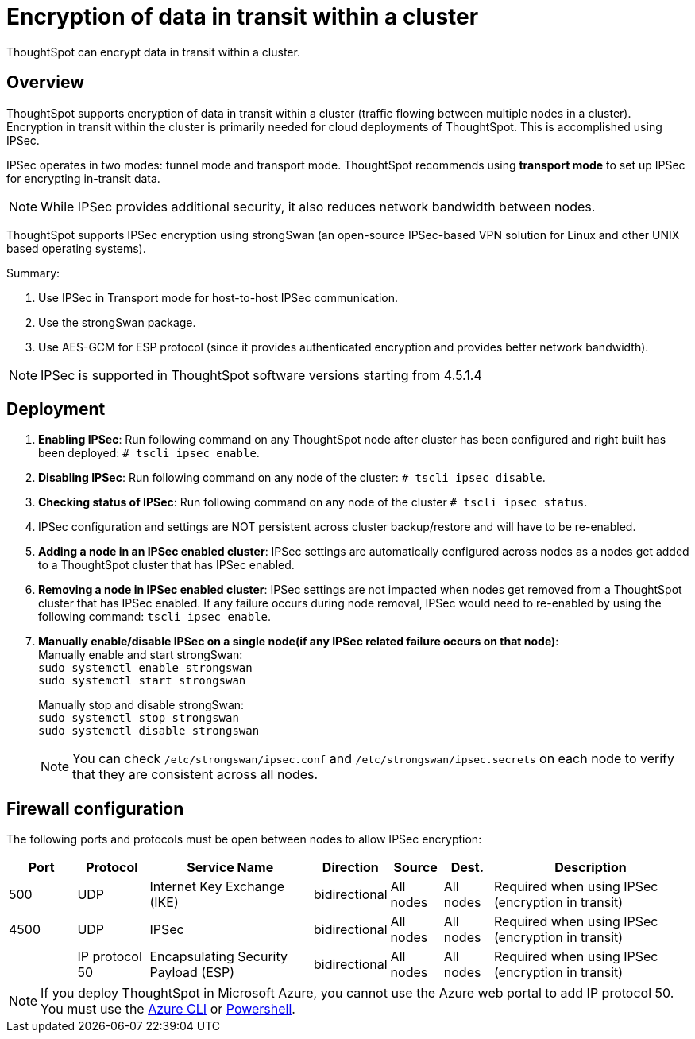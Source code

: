 = Encryption of data in transit within a cluster
:last_updated: 12/30/2020
:experimental:
:page-aliases: /admin/data-security/encryption-of-data.adoc
:linkattrs:

ThoughtSpot can encrypt data in transit within a cluster.

== Overview

ThoughtSpot supports encryption of data in transit within a cluster (traffic flowing between multiple nodes in a cluster).
Encryption in transit within the cluster is primarily needed for cloud deployments of ThoughtSpot.
This is accomplished using IPSec.

IPSec operates in two modes: tunnel mode and transport mode.
ThoughtSpot recommends using *transport mode* to set up IPSec for encrypting in-transit data.

NOTE: While IPSec provides additional security, it also reduces network bandwidth between nodes.

ThoughtSpot supports IPSec encryption using strongSwan (an open-source IPSec-based VPN solution for Linux and other UNIX based operating systems).

Summary:

. Use IPSec in Transport mode for host-to-host IPSec communication.
. Use the strongSwan package.
. Use AES-GCM for ESP protocol (since it provides authenticated encryption and provides better network bandwidth).

NOTE: IPSec is supported in ThoughtSpot software versions starting from 4.5.1.4

== Deployment

. *Enabling IPSec*: Run following command on any ThoughtSpot node after cluster has been configured and right built has been deployed: `# tscli ipsec enable`.
. *Disabling IPSec*: Run following command on any node of the cluster: `# tscli ipsec disable`.
. *Checking status of IPSec*: Run following command on any node of the cluster `# tscli ipsec status`.
. IPSec configuration and settings are NOT persistent across cluster backup/restore and will have to be re-enabled.
. *Adding a node in an IPSec enabled cluster*: IPSec settings are automatically configured across nodes as a nodes get added to a ThoughtSpot cluster that has IPSec enabled.
. *Removing a node in IPSec enabled cluster*: IPSec settings are not impacted when nodes get removed from a ThoughtSpot cluster that has IPSec enabled.
If any failure occurs during node removal, IPSec would need to re-enabled by using the following command: `tscli ipsec enable`.
. *Manually enable/disable IPSec on a single node(if any IPSec related failure occurs on that node)*: +
Manually enable and start strongSwan: +
`sudo systemctl enable strongswan` +
`sudo systemctl start strongswan`
+
Manually stop and disable strongSwan: +
`sudo systemctl stop strongswan` +
`sudo systemctl disable strongswan`
+
NOTE: You can check  `/etc/strongswan/ipsec.conf` and `/etc/strongswan/ipsec.secrets` on each node to verify that they are consistent across all nodes.

== Firewall configuration

The following ports and protocols must be open between nodes to allow IPSec encryption:

====
[cols="10,~,~,~,~,~,~",options="header"]
|===
| Port | Protocol | Service Name | Direction | Source | Dest. | Description
| 500
| UDP
| Internet Key Exchange (IKE)
| bidirectional
| All nodes
| All nodes
| Required when using IPSec (encryption in transit)
| 4500
| UDP
| IPSec
| bidirectional
| All nodes
| All nodes
| Required when using IPSec (encryption in transit)
|
| IP protocol 50
| Encapsulating Security Payload (ESP)
| bidirectional
| All nodes
| All nodes
| Required when using IPSec (encryption in transit)
|===
====

NOTE: If you deploy ThoughtSpot in Microsoft Azure, you cannot use the Azure web portal to add IP protocol 50. You must use the https://docs.microsoft.com/en-us/cli/azure/network/nsg/rule?view=azure-cli-latest[Azure CLI^] or https://docs.microsoft.com/en-us/powershell/module/az.network/new-aznetworksecurityruleconfig?view=azps-6.5.0[Powershell^].